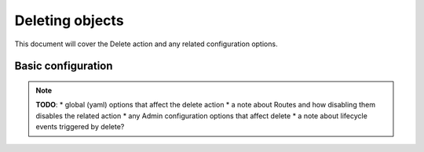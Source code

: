 Deleting objects
================

This document will cover the Delete action and any related configuration options.

Basic configuration
-------------------

.. note::

    **TODO**:
    * global (yaml) options that affect the delete action
    * a note about Routes and how disabling them disables the related action
    * any Admin configuration options that affect delete
    * a note about lifecycle events triggered by delete?
